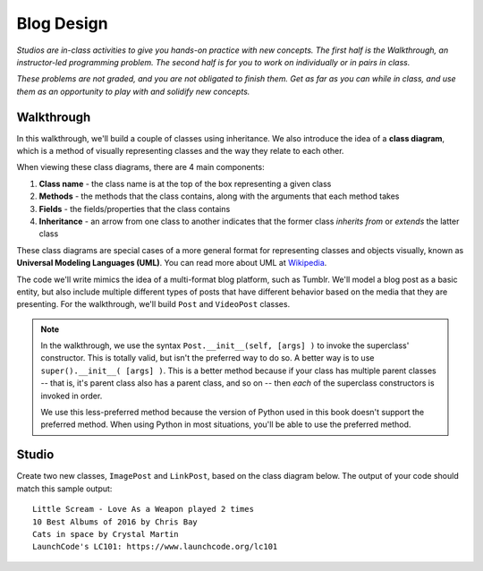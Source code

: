 Blog Design
===========

*Studios are in-class activities to give you hands-on practice with new concepts. The first half is the Walkthrough, an instructor-led programming problem. The second half is for you to work on individually or in pairs in class.*

*These problems are not graded, and you are not obligated to finish them. Get as far as you can while in class, and use them as an opportunity to play with and solidify new concepts.*

Walkthrough
-----------

In this walkthrough, we'll build a couple of classes using inheritance. We also introduce the idea of a **class diagram**, which is a method of visually representing classes and the way they relate to each other.

When viewing these class diagrams, there are 4 main components:

1. **Class name** - the class name is at the top of the box representing a given class
2. **Methods** - the methods that the class contains, along with the arguments that each method takes
3. **Fields** - the fields/properties that the class contains
4. **Inheritance** - an arrow from one class to another indicates that the former class *inherits from* or *extends* the latter class

These class diagrams are special cases of a more general format for representing classes and objects visually, known as **Universal Modeling Languages (UML)**. You can read more about UML at `Wikipedia <https://en.wikipedia.org/wiki/Unified_Modeling_Language>`_.

The code we'll write mimics the idea of a multi-format blog platform, such as Tumblr. We'll model a blog post as a basic entity, but also include multiple different types of posts that have different behavior based on the media that they are presenting. For the walkthrough, we'll build ``Post`` and ``VideoPost`` classes.

.. image:: Figures/ch14-walkthrough.png

.. activecode:: blog_design_walkthrough

    class Post:
        def __init__(self, title, author, body):
            self.title = title
            self.author = author
            self.body = body
            self.likes = 0

        # Allow people to "like" posts, a la Facebook
        def like(self):
            self.likes += 1

        def __str__(self):
            return self.title + " by " + self.author


    class VideoPost(Post):
        def __init__(self, title, author, url):
            Post.__init__(self, title, author, None)
            self.video_url = url
            self.plays = 0

        # track plays of the video
        def play(self):
            self.plays += 1

        def __str__(self):
            return self.title + " played " + str(self.plays) + " times"


    plain_post = Post("10 Best Albums of 2016", "Chris Bay", "1. Little Scream - Cult Following 2. ...")
    vid_post = VideoPost("Little Scream - Love As a Weapon", "Chris Bay", "https://youtu.be/Tq4Vw4MB6eA")

    vid_post.play()
    vid_post.play()

    print(vid_post)
    print(plain_post)

.. note::

    In the walkthrough, we use the syntax ``Post.__init__(self, [args] )`` to invoke the superclass' constructor. This is totally valid, but isn't the preferred way to do so. A better way is to use ``super().__init__( [args] )``. This is a better method because if your class has multiple parent classes -- that is, it's parent class also has a parent class, and so on -- then *each* of the superclass constructors is invoked in order.

    We use this less-preferred method because the version of Python used in this book doesn't support the preferred method. When using Python in most situations, you'll be able to use the preferred method.


Studio
------

Create two new classes, ``ImagePost`` and ``LinkPost``, based on the class diagram below. The output of your code should match this sample output: ::

    Little Scream - Love As a Weapon played 2 times
    10 Best Albums of 2016 by Chris Bay
    Cats in space by Crystal Martin
    LaunchCode's LC101: https://www.launchcode.org/lc101


.. image:: Figures/ch14-studio.png
    :target: ../_images/ch14-studio.png

.. activecode:: blog_design_studio

    class Post:
        def __init__(self, title, author, body):
            self.title = title
            self.author = author
            self.body = body
            self.likes = 0

        def like(self):
            self.likes += 1

        def __str__(self):
            return self.title + " by " + self.author


    class VideoPost(Post):
        def __init__(self, title, author, url):
            Post.__init__(self, title, author, None)
            self.video_url = url
            self.plays = 0

        def play(self):
            self.plays += 1

        def __str__(self):
            return self.title + " played " + str(self.plays) + " times"


    # TODO - create ImagePost class based on class diagram

    # TODO - create LinkPost class based on class diagram


    plain_post = Post("10 Best Albums of 2016", "Chris Bay", "1. Little Scream - Cult Following 2. ...")
    vid_post = VideoPost("Little Scream - Love As a Weapon", "Chris Bay", "https://youtu.be/Tq4Vw4MB6eA")
    pic_post = ImagePost("Cats in space", "Crystal Martin", "spacecats.gif")
    url_post = LinkPost("LaunchCode's LC101", "LaunchCode Staff", "https://www.launchcode.org/lc101")

    vid_post.play()
    vid_post.play()
    url_post.click()

    print(vid_post)
    print(plain_post)
    print(url_post)
    print(pic_post)
